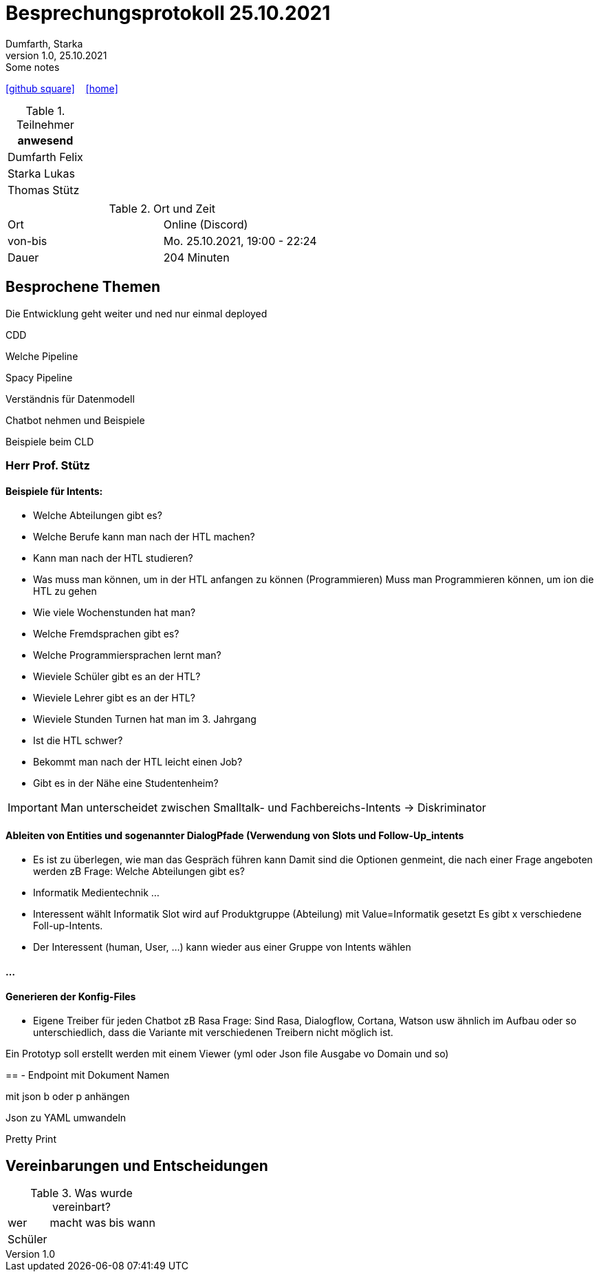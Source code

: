 = Besprechungsprotokoll 25.10.2021
Dumfarth, Starka
1.0, 25.10.2021: Some notes
ifndef::imagesdir[:imagesdir: ../images]
:icons: font
//:sectnums:    // Nummerierung der Überschriften / section numbering
//:toc: left

//Need this blank line after ifdef, don't know why...
ifdef::backend-html5[]

// https://fontawesome.com/v4.7.0/icons/
//icon:file-text-o[link=https://raw.githubusercontent.com/htl-leonding-college/asciidoctor-docker-template/master/asciidocs/{docname}.adoc] ‏ ‏ ‎
icon:github-square[link=https://github.com/htl-leonding-project/2021-da-chatbot/] ‏ ‏ ‎
icon:home[link=https://htl-leonding-project.github.io/2021-da-chatbot]
endif::backend-html5[]


.Teilnehmer
|===
|anwesend

|Dumfarth Felix

|Starka Lukas

|Thomas Stütz

|

|===

.Ort und Zeit
[cols=2*]
|===
|Ort
|Online (Discord)

|von-bis
|Mo. 25.10.2021, 19:00 - 22:24
|Dauer
| 204 Minuten
|===



== Besprochene Themen

Die Entwicklung geht weiter und ned nur einmal deployed

CDD

Welche Pipeline

Spacy Pipeline

Verständnis für Datenmodell

Chatbot nehmen und Beispiele

Beispiele beim CLD

=== Herr Prof. Stütz

==== Beispiele für Intents:

* Welche Abteilungen gibt es?
* Welche Berufe kann man nach der HTL machen?
* Kann man nach der HTL studieren?
* Was muss man können, um in der HTL anfangen zu können (Programmieren)
Muss man Programmieren können, um ion die HTL zu gehen
* Wie viele Wochenstunden hat man?
* Welche Fremdsprachen gibt es?
* Welche Programmiersprachen lernt man?
* Wieviele Schüler gibt es an der HTL?
* Wieviele Lehrer gibt es an der HTL?
* Wieviele Stunden Turnen hat man im 3. Jahrgang
* Ist die HTL schwer?
* Bekommt man nach der HTL leicht einen Job?
* Gibt es in der Nähe eine Studentenheim?


IMPORTANT: Man unterscheidet zwischen Smalltalk- und Fachbereichs-Intents -> Diskriminator

==== Ableiten von Entities und sogenannter DialogPfade (Verwendung von Slots und Follow-Up_intents

* Es ist zu überlegen, wie man das Gespräch führen kann
Damit sind die Optionen genmeint, die nach einer Frage angeboten werden
zB Frage: Welche Abteilungen gibt es?
* Informatik
Medientechnik
...

* Interessent wählt Informatik
Slot wird auf Produktgruppe (Abteilung) mit Value=Informatik gesetzt
Es gibt x verschiedene Foll-up-Intents.
* Der Interessent (human, User, ...) kann wieder aus einer Gruppe von Intents wählen


==== ...

==== Generieren der Konfig-Files

* Eigene Treiber für jeden Chatbot zB Rasa
Frage: Sind Rasa, Dialogflow, Cortana, Watson usw ähnlich im Aufbau oder so unterschiedlich, dass die Variante mit verschiedenen Treibern nicht möglich ist.

Ein Prototyp soll erstellt werden mit einem Viewer (yml oder Json file Ausgabe vo Domain und so)

==
- Endpoint mit Dokument Namen

mit json b oder p anhängen

Json zu YAML umwandeln

Pretty Print

== Vereinbarungen und Entscheidungen

.Was wurde vereinbart?
[%autowidth]
|===
|wer |macht was |bis wann
| Schüler
|  |
a|

|===
